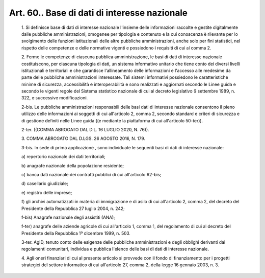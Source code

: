 Art. 60.. Base di dati di interesse nazionale
^^^^^^^^^^^^^^^^^^^^^^^^^^^^^^^^^^^^^^^^^^^^^


  1\. Si definisce base di dati di interesse nazionale l'insieme delle informazioni  raccolte  e  gestite   digitalmente   dalle   pubbliche amministrazioni,  omogenee  per  tipologia  e  contenuto  e  la   cui conoscenza  è  rilevante   per   lo   svolgimento   delle   funzioni istituzionali delle altre pubbliche amministrazioni, anche  solo  per fini statistici, nel rispetto  delle  competenze  e  delle  normative vigenti e possiedono i requisiti di cui al comma 2.

  2\. Ferme le competenze di  ciascuna  pubblica  amministrazione,  le basi di dati  di  interesse  nazionale  costituiscono,  per  ciascuna tipologia di dati, un sistema informativo unitario  che  tiene  conto dei diversi livelli istituzionali e  territoriali  e  che  garantisce l'allineamento delle informazioni e l'accesso alle medesime da  parte delle pubbliche amministrazioni interessate. Tali sistemi informativi possiedono le caratteristiche minime di sicurezza,  accessibilità  e interoperabilità e sono realizzati e  aggiornati  secondo  le  Linee guida e secondo le vigenti regole del Sistema statistico nazionale di cui al decreto legislativo 6 settembre 1989,  n.  322,  e  successive modificazioni.

  2-bis\. Le pubbliche amministrazioni responsabili delle basi dati di interesse nazionale consentono il pieno utilizzo  delle  informazioni ai soggetti di cui  all'articolo  2,  comma  2,  secondo  standard  e criteri di sicurezza e di gestione definiti  nelle  Linee  guida  ((e mediante la piattaforma di cui all'articolo 50-ter)).

  2-ter\. ((COMMA ABROGATO DAL D.L. 16 LUGLIO 2020, N. 76)).

  3\. COMMA ABROGATO DAL D.LGS. 26 AGOSTO 2016, N. 179.

  3-bis\. In sede di prima applicazione , sono individuate le seguenti basi di dati di interesse nazionale:

  a\) repertorio nazionale dei dati territoriali;

  b\) anagrafe nazionale della popolazione residente;

  c\) banca  dati  nazionale  dei   contratti   pubblici   di   cui all'articolo 62-bis;

  d\) casellario giudiziale;

  e\) registro delle imprese;

  f\) gli archivi automatizzati in  materia  di  immigrazione  e  di asilo di cui all'articolo 2, comma  2,  del  decreto  del  Presidente della Repubblica 27 luglio 2004, n. 242;

  f-bis\) Anagrafe nazionale degli assistiti (ANA);

  f-ter\) anagrafe delle aziende agricole  di  cui  all'articolo  1, comma 1, del regolamento di  cui  al  decreto  del  Presidente  della Repubblica 1º dicembre 1999, n. 503.

  3-ter\. AgID,  tenuto  conto   delle   esigenze   delle   pubbliche amministrazioni  e   degli   obblighi   derivanti   dai   regolamenti comunitari, individua e pubblica  l'elenco  delle  basi  di  dati  di interesse nazionale.

  4\. Agli oneri finanziari di cui al presente  articolo  si  provvede con il fondo di finanziamento per i progetti strategici  del  settore informatico di cui all'articolo 27, comma 2, della legge  16  gennaio 2003, n. 3.

